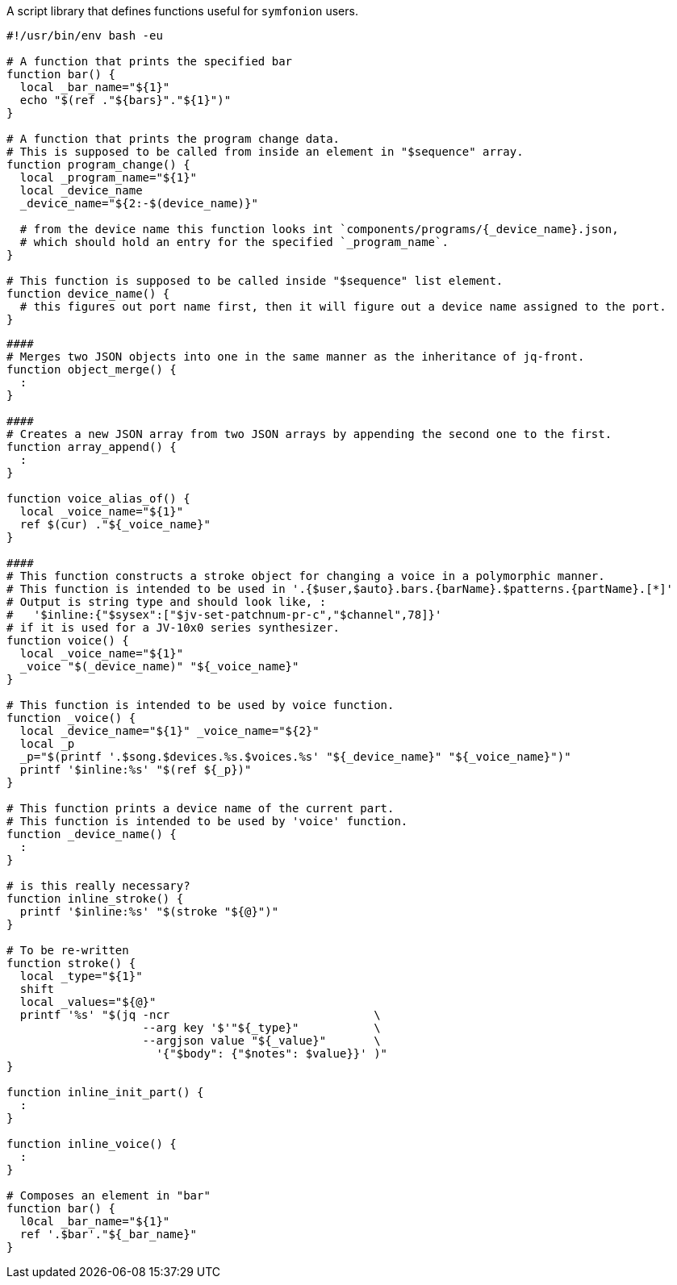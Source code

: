 A script library that defines functions useful for `symfonion` users.

[source, bash]
----
#!/usr/bin/env bash -eu

# A function that prints the specified bar
function bar() {
  local _bar_name="${1}"
  echo "$(ref ."${bars}"."${1}")"
}

# A function that prints the program change data.
# This is supposed to be called from inside an element in "$sequence" array.
function program_change() {
  local _program_name="${1}"
  local _device_name
  _device_name="${2:-$(device_name)}"

  # from the device name this function looks int `components/programs/{_device_name}.json,
  # which should hold an entry for the specified `_program_name`.
}

# This function is supposed to be called inside "$sequence" list element.
function device_name() {
  # this figures out port name first, then it will figure out a device name assigned to the port.
}
----

[source, bash]
----
####
# Merges two JSON objects into one in the same manner as the inheritance of jq-front.
function object_merge() {
  :
}

####
# Creates a new JSON array from two JSON arrays by appending the second one to the first.
function array_append() {
  :
}

function voice_alias_of() {
  local _voice_name="${1}"
  ref $(cur) ."${_voice_name}"
}

####
# This function constructs a stroke object for changing a voice in a polymorphic manner.
# This function is intended to be used in '.{$user,$auto}.bars.{barName}.$patterns.{partName}.[*]'
# Output is string type and should look like, :
#   '$inline:{"$sysex":["$jv-set-patchnum-pr-c","$channel",78]}'
# if it is used for a JV-10x0 series synthesizer.
function voice() {
  local _voice_name="${1}"
  _voice "$(_device_name)" "${_voice_name}"
}

# This function is intended to be used by voice function.
function _voice() {
  local _device_name="${1}" _voice_name="${2}"
  local _p
  _p="$(printf '.$song.$devices.%s.$voices.%s' "${_device_name}" "${_voice_name}")"
  printf '$inline:%s' "$(ref ${_p})"
}

# This function prints a device name of the current part.
# This function is intended to be used by 'voice' function.
function _device_name() {
  :
}

# is this really necessary?
function inline_stroke() {
  printf '$inline:%s' "$(stroke "${@}")"
}

# To be re-written
function stroke() {
  local _type="${1}"
  shift
  local _values="${@}"
  printf '%s' "$(jq -ncr                              \
                    --arg key '$'"${_type}"           \
                    --argjson value "${_value}"       \
                      '{"$body": {"$notes": $value}}' )"
}

function inline_init_part() {
  :
}

function inline_voice() {
  :
}

# Composes an element in "bar"
function bar() {
  l0cal _bar_name="${1}"
  ref '.$bar'."${_bar_name}"
}

----